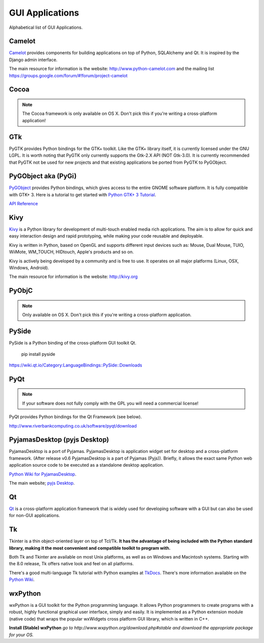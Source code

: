 GUI Applications
================

Alphabetical list of GUI Applications.

Camelot
-------
`Camelot <http://www.python-camelot.com>`_ provides components for building
applications on top of Python, SQLAlchemy and Qt.  It is inspired by
the Django admin interface.

The main resource for information is the website:
http://www.python-camelot.com
and the mailing list https://groups.google.com/forum/#!forum/project-camelot

Cocoa
-----
.. note:: The Cocoa framework is only available on OS X. Don't pick this if you're writing a cross-platform application!

GTk
---
PyGTK provides Python bindings for the GTK+ toolkit. Like the GTK+ library
itself, it is currently licensed under the GNU LGPL. It is worth noting that
PyGTK only currently supports the Gtk-2.X API (NOT Gtk-3.0). It is currently
recommended that PyGTK not be used for new projects and that existing
applications be ported from PyGTK to PyGObject.

PyGObject aka (PyGi)
--------------------
`PyGObject <https://wiki.gnome.org/Projects/PyGObject>`_ provides Python bindings, which gives access to the entire GNOME software platform.
It is fully compatible with GTK+ 3. Here is a tutorial to get started with `Python GTK+ 3 Tutorial <http://python-gtk-3-tutorial.readthedocs.org/en/latest/>`_.

`API Reference <http://lazka.github.io/pgi-docs/>`_

Kivy
----
`Kivy <http://kivy.org>`_ is a Python library for development of multi-touch
enabled media rich applications. The aim is to allow for quick and easy
interaction design and rapid prototyping, while making your code reusable
and deployable.

Kivy is written in Python, based on OpenGL and supports different input devices
such as: Mouse, Dual Mouse, TUIO, WiiMote, WM_TOUCH, HIDtouch, Apple's products
and so on.

Kivy is actively being developed by a community and is free to use. It operates
on all major platforms (Linux, OSX, Windows, Android).

The main resource for information is the website: http://kivy.org

PyObjC
------
.. note:: Only available on OS X. Don't pick this if you're writing a cross-platform application.

PySide
------
PySide is a Python binding of the cross-platform GUI toolkit Qt.

  pip install pyside

https://wiki.qt.io/Category:LanguageBindings::PySide::Downloads

PyQt
----
.. note:: If your software does not fully comply with the GPL you will need a commercial license!

PyQt provides Python bindings for the Qt Framework (see below).

http://www.riverbankcomputing.co.uk/software/pyqt/download

PyjamasDesktop (pyjs Desktop)
-----------------------------
PyjamasDesktop is a port of Pyjamas. PyjamasDesktop is application widget set
for desktop and a cross-platform framework. (After release v0.6 PyjamasDesktop
is a part of Pyjamas (Pyjs)). Briefly, it allows the exact same Python web
application source code to be executed as a standalone desktop application.

`Python Wiki for PyjamasDesktop <http://wiki.python.org/moin/PyjamasDesktop>`_.

The main website; `pyjs Desktop <http://pyjs.org/>`_.

Qt
--
`Qt <http://qt-project.org/>`_ is a cross-platform application framework that
is widely used for developing software with a GUI but can also be used for
non-GUI applications.

Tk
--
Tkinter is a thin object-oriented layer on top of Tcl/Tk. **It has the advantage
of being included with the Python standard library, making it the most
convenient and compatible toolkit to program with.**

Both Tk and Tkinter are available on most Unix platforms, as well as on Windows
and Macintosh systems. Starting with the 8.0 release, Tk offers native look and
feel on all platforms.

There's a good multi-language Tk tutorial with Python examples at
`TkDocs <http://www.tkdocs.com/tutorial/index.html>`_. There's more information
available on the `Python Wiki <http://wiki.python.org/moin/TkInter>`_.

wxPython
--------
wxPython is a GUI toolkit for the Python programming language. It allows
Python programmers to create programs with a robust, highly functional
graphical user interface, simply and easily. It is implemented as a Python
extension module (native code) that wraps the popular wxWidgets cross platform
GUI library, which is written in C++.

**Install (Stable) wxPython**
*go to http://www.wxpython.org/download.php#stable and download the appropriate
package for your OS.*
